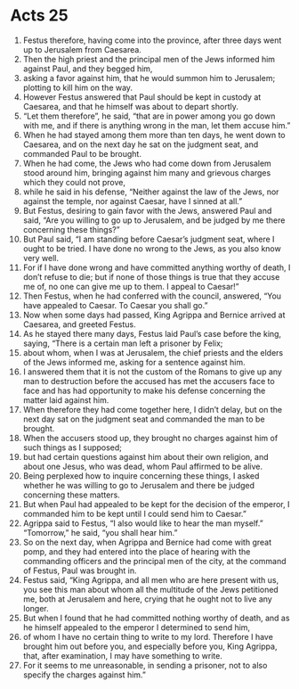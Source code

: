 ﻿
* Acts 25
1. Festus therefore, having come into the province, after three days went up to Jerusalem from Caesarea. 
2. Then the high priest and the principal men of the Jews informed him against Paul, and they begged him, 
3. asking a favor against him, that he would summon him to Jerusalem; plotting to kill him on the way. 
4. However Festus answered that Paul should be kept in custody at Caesarea, and that he himself was about to depart shortly. 
5. “Let them therefore”, he said, “that are in power among you go down with me, and if there is anything wrong in the man, let them accuse him.” 
6. When he had stayed among them more than ten days, he went down to Caesarea, and on the next day he sat on the judgment seat, and commanded Paul to be brought. 
7. When he had come, the Jews who had come down from Jerusalem stood around him, bringing against him many and grievous charges which they could not prove, 
8. while he said in his defense, “Neither against the law of the Jews, nor against the temple, nor against Caesar, have I sinned at all.” 
9. But Festus, desiring to gain favor with the Jews, answered Paul and said, “Are you willing to go up to Jerusalem, and be judged by me there concerning these things?” 
10. But Paul said, “I am standing before Caesar’s judgment seat, where I ought to be tried. I have done no wrong to the Jews, as you also know very well. 
11. For if I have done wrong and have committed anything worthy of death, I don’t refuse to die; but if none of those things is true that they accuse me of, no one can give me up to them. I appeal to Caesar!” 
12. Then Festus, when he had conferred with the council, answered, “You have appealed to Caesar. To Caesar you shall go.” 
13. Now when some days had passed, King Agrippa and Bernice arrived at Caesarea, and greeted Festus. 
14. As he stayed there many days, Festus laid Paul’s case before the king, saying, “There is a certain man left a prisoner by Felix; 
15. about whom, when I was at Jerusalem, the chief priests and the elders of the Jews informed me, asking for a sentence against him. 
16. I answered them that it is not the custom of the Romans to give up any man to destruction before the accused has met the accusers face to face and has had opportunity to make his defense concerning the matter laid against him. 
17. When therefore they had come together here, I didn’t delay, but on the next day sat on the judgment seat and commanded the man to be brought. 
18. When the accusers stood up, they brought no charges against him of such things as I supposed; 
19. but had certain questions against him about their own religion, and about one Jesus, who was dead, whom Paul affirmed to be alive. 
20. Being perplexed how to inquire concerning these things, I asked whether he was willing to go to Jerusalem and there be judged concerning these matters. 
21. But when Paul had appealed to be kept for the decision of the emperor, I commanded him to be kept until I could send him to Caesar.” 
22. Agrippa said to Festus, “I also would like to hear the man myself.” “Tomorrow,” he said, “you shall hear him.” 
23. So on the next day, when Agrippa and Bernice had come with great pomp, and they had entered into the place of hearing with the commanding officers and the principal men of the city, at the command of Festus, Paul was brought in. 
24. Festus said, “King Agrippa, and all men who are here present with us, you see this man about whom all the multitude of the Jews petitioned me, both at Jerusalem and here, crying that he ought not to live any longer. 
25. But when I found that he had committed nothing worthy of death, and as he himself appealed to the emperor I determined to send him, 
26. of whom I have no certain thing to write to my lord. Therefore I have brought him out before you, and especially before you, King Agrippa, that, after examination, I may have something to write. 
27. For it seems to me unreasonable, in sending a prisoner, not to also specify the charges against him.” 

